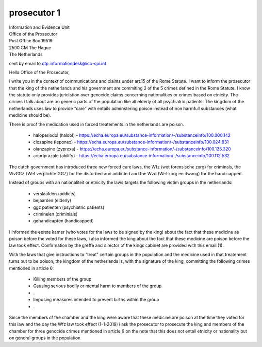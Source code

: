 prosecutor 1
============

| Information and Evidence Unit
| Office of the Prosecutor
| Post Office Box 19519
| 2500 CM The Hague
| The Netherlands

sent by email to otp.informationdesk@icc-cpi.int

Hello Office of the Prosecutor,

i write you in the context of communications and claims under art.15 of the
Rome Statute. I want to inform the prosecutor that the king of the netherlands
and his government are commiting 3 of the 5 crimes defined in the Rome Statute.
I know the statute only provides juridistion over genocide claims concerning
nationalities or crimes based on etnicity. The crimes i talk about are on
generic parts of the population like all elderly of all psychiatric patients.
The kingdom of the netherlands uses law to provide “care” with entails
adminstering poison instead of non harmfull substances (what medicine
should be).

There is proof the medication used in forced treatements in the netherlands are poison.

 * haloperiodol (haldol) - https://echa.europa.eu/substance-information/-/substanceinfo/100.000.142
 * clozapine (leponex) - https://echa.europa.eu/substance-information/-/substanceinfo/100.024.831
 * olanzapine (zyprexa) - https://echa.europa.eu/substance-information/-/substanceinfo/100.125.320
 * aripriprazole (abilify) - https://echa.europa.eu/substance-information/-/substanceinfo/100.112.532

The dutch government has introduced three new forced care laws, the Wfz (wet
forensische zorg) for criminals, the WvGGZ (Wet verplichte GGZ) for the
disturbed and addicted and the Wzd (Wet zorg en dwang) for the handicapped.

Instead of groups with an nationaliteit or etnicity the laws targets the
following victim groups in the netherlands:

 * verslaafden (addicts)
 * bejaarden (elderly)
 * ggz patienten (psychiatric patients)
 * criminelen (criminials)
 * gehandicapten (handicapped)

I informed the eerste kamer (who votes for the laws to be signed by the king)
about the fact that these medicine as poison before the voted for these laws, i
also informed the king about the fact that these medicine are poison before
the law took effect. Confirmation by the greffe and director of the kings
cabinet are provided with this email (1).

With the laws that give instructions to “treat” certain groups in the
population and the medicine used in that treatement turns out to be poison,
the kingdom of the netherlands is, with the signature of the king, committing
the following crimes mentioned in article 6:

 * Killing members of the group
 * Causing serious bodily or mental harm to members of the group
 * .
 * Imposing measures intended to prevent births within the group
 * .

Since the members of the chamber and the king were aware that these medicine are
poison at the time they voted for this law and the day the Wfz law took effect
(1-1-2019) i ask the prosecutor to prosecute the king and members of the
chamber for three genocide crimes mentioned in article 6 on the note that this
does not entail etnicity or nationality but on general groups in the population.
